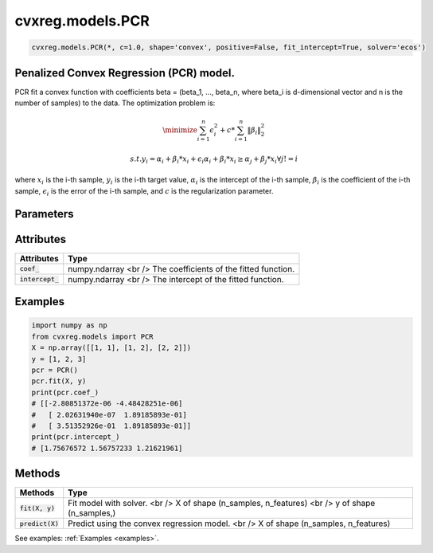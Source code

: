 ====================
cvxreg.models.PCR
====================

.. code:: python

    cvxreg.models.PCR(*, c=1.0, shape='convex', positive=False, fit_intercept=True, solver='ecos')

Penalized Convex Regression (PCR) model.
----------------------------------------

PCR fit a convex function with coefficients beta = (beta_1, ..., beta_n, where beta_i is d-dimensional vector and n is the number of samples) to the data. 
The optimization problem is:

.. math::

    \minimize \sum_{i=1}^n \epsilon_i^2 + c * \sum_{i=1}^n \|\beta_i\|_2^2

    s.t. y_i = \alpha_i + \beta_i * x_i + \epsilon_i
               \alpha_i + \beta_i * x_i \geq \alpha_j + \beta_j * x_i \forall j != i

where :math:`x_i` is the i-th sample, :math:`y_i` is the i-th target value, :math:`\alpha_i` is the intercept of the i-th sample, 
:math:`\beta_i` is the coefficient of the i-th sample, :math:`\epsilon_i` is the error of the i-th sample, and :math:`c` is the regularization parameter.

Parameters
----------

====================              =======
Parameters                        Options
====================              =======
:code:`c`                         Float, default: 1.0. c must be non-negative Float, i.e. in :math:`[0, inf)`.
                                  The regularization parameter.
:code:`shape`                     Selection: {'convex', 'concave'}, default: 'convex'
                                  The shape of the function to be fitted.
:code:`positive`                  Boolean, default: False
                                  Whether to constrain the coefficients to be positive.
:code:`fit_intercept`             Boolean, default: True
                                  Whether to fit the intercept.
:code:`solver`                    Selection: {'ecos', 'osqp', 'scs', 'cvxopt','mosek', 'gurobi', 'cplex', 'copt'}, default: 'ecos'
                                  The solver to use. There three open-source solvers: 'ecos', 'osqp', 'scs', and five commercial solvers: 'cvxopt', 'mosek', 'gurobi', 'cplex', 'copt'.
                                  To use commercial solvers, you need to install them first, see :ref:`install`.
====================              =======

Attributes
----------

====================  =======
Attributes            Type
====================  =======
:code:`coef_`         numpy.ndarray <br />
                      The coefficients of the fitted function.
:code:`intercept_`    numpy.ndarray <br />
                      The intercept of the fitted function.
====================  =======

Examples
--------
.. code:: python

    import numpy as np
    from cvxreg.models import PCR
    X = np.array([[1, 1], [1, 2], [2, 2]])
    y = [1, 2, 3]
    pcr = PCR()
    pcr.fit(X, y)
    print(pcr.coef_)
    # [[-2.80851372e-06 -4.48428251e-06]
    #   [ 2.02631940e-07  1.89185893e-01]
    #   [ 3.51352926e-01  1.89185893e-01]]
    print(pcr.intercept_)
    # [1.75676572 1.56757233 1.21621961]

Methods
-------

====================  =======
Methods               Type
====================  =======
:code:`fit(X, y)`     Fit model with solver. <br />
                      X of shape (n_samples, n_features) <br />
                      y of shape (n_samples,)

:code:`predict(X)`    Predict using the convex regression model. <br />
                      X of shape (n_samples, n_features)
====================  =======

See examples: :ref:`Examples <examples>`.